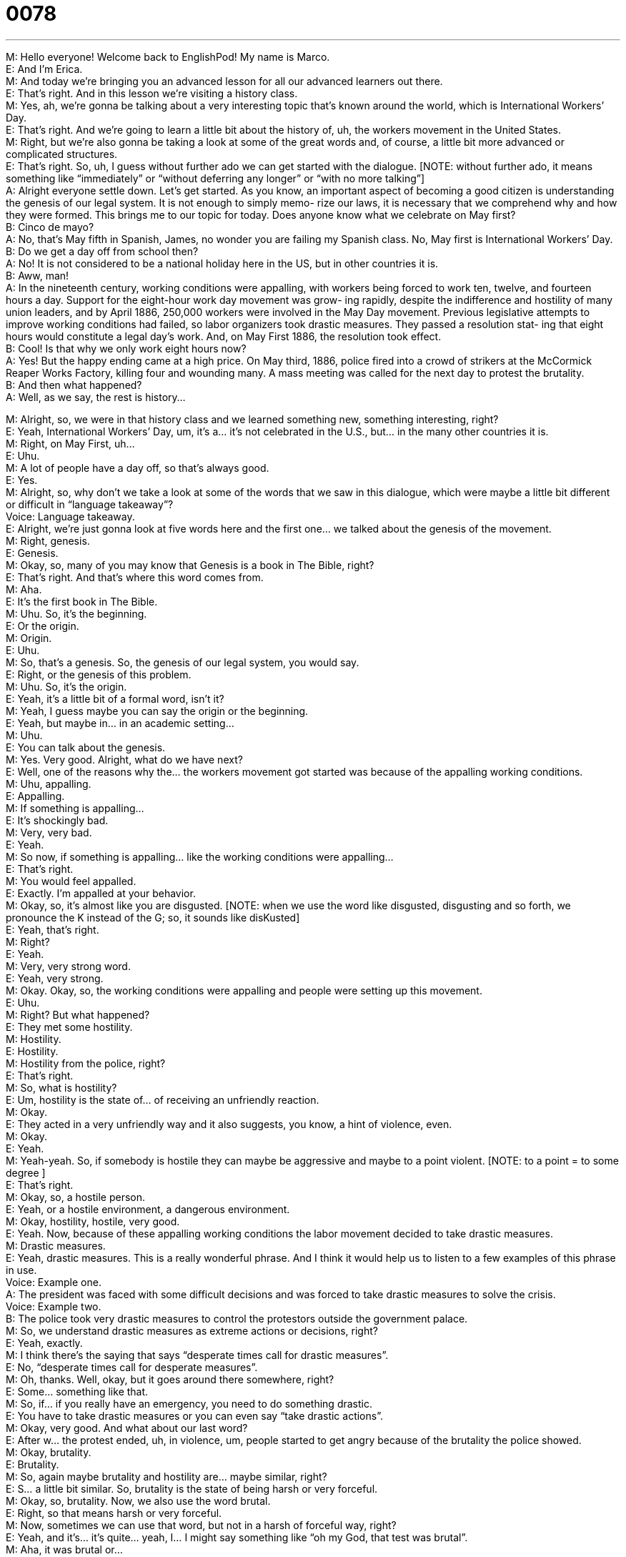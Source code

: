 = 0078
:toc: left
:toclevels: 3
:sectnums:
:stylesheet: ../../../../myAdocCss.css

'''


M: Hello everyone! Welcome back to EnglishPod! My name is Marco. +
E: And I’m Erica. +
M: And today we’re bringing you an advanced lesson for all our advanced learners out 
there. +
E: That’s right. And in this lesson we’re visiting a history class. +
M: Yes, ah, we’re gonna be talking about a very interesting topic that’s known around the 
world, which is International Workers’ Day. +
E: That’s right. And we’re going to learn a little bit about the history of, uh, the workers 
movement in the United States. +
M: Right, but we’re also gonna be taking a look at some of the great words and, of course, 
a little bit more advanced or complicated structures. +
E: That’s right. So, uh, I guess without further ado we can get started with the dialogue. 
[NOTE: without further ado, it means something like “immediately” or “without deferring
any longer” or “with no more talking”] +
A: Alright everyone settle down. Let’s get started. 
As you know, an important aspect of becoming a
good citizen is understanding the genesis of our
legal system. It is not enough to simply memo-
rize our laws, it is necessary that we comprehend
why and how they were formed. This brings me
to our topic for today. Does anyone know what we
celebrate on May first? +
B: Cinco de mayo? +
A: No, that’s May fifth in Spanish, James, no wonder 
you are failing my Spanish class. No, May first is
International Workers’ Day. +
B: Do we get a day off from school then? +
A: No! It is not considered to be a national holiday 
here in the US, but in other countries it is. +
B: Aww, man! +
A: In the nineteenth century, working conditions 
were appalling, with workers being forced to work
ten, twelve, and fourteen hours a day. Support
for the eight-hour work day movement was grow-
ing rapidly, despite the indifference and hostility of
many union leaders, and by April 1886, 250,000
workers were involved in the May Day movement.
Previous legislative attempts to improve working
conditions had failed, so labor organizers took
drastic measures. They passed a resolution stat-
ing that eight hours would constitute a legal day’s
work. And, on May First 1886, the resolution took
effect. +
B: Cool! Is that why we only work eight hours now? +
A: Yes! But the happy ending came at a high price. 
On May third, 1886, police fired into a crowd of
strikers at the McCormick Reaper Works Factory,
killing four and wounding many. A mass meeting
was called for the next day to protest the brutality. +
B: And then what happened? +
A: Well, as we say, the rest is history... 
 
M: Alright, so, we were in that history class and we learned something new, something 
interesting, right? +
E: Yeah, International Workers’ Day, um, it’s a… it’s not celebrated in the U.S., but… in the 
many other countries it is. +
M: Right, on May First, uh… +
E: Uhu. +
M: A lot of people have a day off, so that’s always good. +
E: Yes. +
M: Alright, so, why don’t we take a look at some of the words that we saw in this dialogue, 
which were maybe a little bit different or difficult in “language takeaway”? +
Voice: Language takeaway. +
E: Alright, we’re just gonna look at five words here and the first one… we talked about the 
genesis of the movement. +
M: Right, genesis. +
E: Genesis. +
M: Okay, so, many of you may know that Genesis is a book in The Bible, right? +
E: That’s right. And that’s where this word comes from. +
M: Aha. +
E: It’s the first book in The Bible. +
M: Uhu. So, it’s the beginning. +
E: Or the origin. +
M: Origin. +
E: Uhu. +
M: So, that’s a genesis. So, the genesis of our legal system, you would say. +
E: Right, or the genesis of this problem. +
M: Uhu. So, it’s the origin. +
E: Yeah, it’s a little bit of a formal word, isn’t it? +
M: Yeah, I guess maybe you can say the origin or the beginning. +
E: Yeah, but maybe in… in an academic setting… +
M: Uhu. +
E: You can talk about the genesis. +
M: Yes. Very good. Alright, what do we have next? +
E: Well, one of the reasons why the… the workers movement got started was because of 
the appalling working conditions. +
M: Uhu, appalling. +
E: Appalling. +
M: If something is appalling… +
E: It’s shockingly bad. +
M: Very, very bad. +
E: Yeah. +
M: So now, if something is appalling… like the working conditions were appalling… +
E: That’s right. +
M: You would feel appalled. +
E: Exactly. I’m appalled at your behavior. +
M: Okay, so, it’s almost like you are disgusted. [NOTE: when we use the word like 
disgusted, disgusting and so forth, we pronounce the K instead of the G; so, it sounds like
disKusted] +
E: Yeah, that’s right. +
M: Right? +
E: Yeah. +
M: Very, very strong word. +
E: Yeah, very strong. +
M: Okay. Okay, so, the working conditions were appalling and people were setting up this 
movement. +
E: Uhu. +
M: Right? But what happened? +
E: They met some hostility. +
M: Hostility. +
E: Hostility. +
M: Hostility from the police, right? +
E: That’s right. +
M: So, what is hostility? +
E: Um, hostility is the state of… of receiving an unfriendly reaction. +
M: Okay. +
E: They acted in a very unfriendly way and it also suggests, you know, a hint of violence, 
even. +
M: Okay. +
E: Yeah. +
M: Yeah-yeah. So, if somebody is hostile they can maybe be aggressive and maybe to 
a point violent. [NOTE: to a point = to some degree ] +
E: That’s right. +
M: Okay, so, a hostile person. +
E: Yeah, or a hostile environment, a dangerous environment. +
M: Okay, hostility, hostile, very good. +
E: Yeah. Now, because of these appalling working conditions the labor movement decided to 
take drastic measures. +
M: Drastic measures. +
E: Yeah, drastic measures. This is a really wonderful phrase. And I think it would help us to 
listen to a few examples of this phrase in use. +
Voice: Example one. +
A: The president was faced with some difficult decisions and was forced to take drastic 
measures to solve the crisis. +
Voice: Example two. +
B: The police took very drastic measures to control the protestors outside the government 
palace. +
M: So, we understand drastic measures as extreme actions or decisions, right? +
E: Yeah, exactly. +
M: I think there’s the saying that says “desperate times call for drastic measures”. +
E: No, “desperate times call for desperate measures”. +
M: Oh, thanks. Well, okay, but it goes around there somewhere, right? +
E: Some… something like that. +
M: So, if… if you really have an emergency, you need to do something drastic. +
E: You have to take drastic measures or you can even say “take drastic actions”. +
M: Okay, very good. And what about our last word? +
E: After w… the protest ended, uh, in violence, um, people started to get angry because of 
the brutality the police showed. +
M: Okay, brutality. +
E: Brutality. +
M: So, again maybe brutality and hostility are… maybe similar, right? +
E: S… a little bit similar. So, brutality is the state of being harsh or very forceful. +
M: Okay, so, brutality. Now, we also use the word brutal. +
E: Right, so that means harsh or very forceful. +
M: Now, sometimes we can use that word, but not in a harsh of forceful way, right? +
E: Yeah, and it’s… it’s quite… yeah, I… I might say something like “oh my God, that test was 
brutal”. +
M: Aha, it was brutal or… +
E: So, that was really hard or really difficult. +
M: Right, so, that’s what you’re saying with this word, that it’s very hard or it was very 
intense. +
E: Yeah, maybe one more… one more example. +
M: Okay, so, for example I can say “oh, I went for a run today and it was brutal… +
E: So… +
M: I’m so tired”. +
E: So, it was really difficult. +
M: Yeah, something like that. +
E: Yeah, a… +
M: Brutal. +
E: And, Marco, is this something that used by everyone? +
M: That phrase brutal using in… in that context world be for younger people, maybe… +
E: Uh. +
M: Not really… it wouldn’t really hear older people using it like that. +
E: So, it’s a little bit slangy. +
M: Yeah-yeah. +
E: Okay. +
M: Alright. +
E: Great, great. So, those are, uh, five interesting vocabulary words. As Marco mentioned 
we wanna look at some more difficult structures now in “fluency builder”. +
Voice: Fluency builder. +
M: Okay, so, we have some phrases that we saw in this dialogue and, well, let’s start with 
the first one. +
E: Well, the teacher opens this discussion by talking about how an understanding of the 
legal system is an important aspect of being a good citizen. +
M: Okay, an important aspect. +
E: An important aspect. +
M: So, well, maybe we know the word important, right? +
E: Obviously. +
M: So, what is aspect? +
E: A… a part of something. An important part of something. +
M: Okay. So, the teacher started with “an important aspect of” and then specified the idea 
or what part it belongs to. +
E: Right, so, it usually follows this form: noun is an important aspect of noun. +
M: Okay. +
E: So, for example, quality control is an important aspect of keeping customers happy. +
M: Okay, perfect. A part of, very good. So, aspect sounds a little bit more formal or just a 
lot more intelligent, right? +
E: Yeah, professional and… actually, this… is a wonderful way of setting up your idea. +
M: So, the teacher said that it’s an… an important aspect of understanding the legal system 
was understanding its origins… +
E: Uhu. +
M: Or its genesis. +
E: Yep. +
M: And then she moved on and said that it’s not enough to simply memorize laws. +
E: That’s right. It’s not enough to simply do something. +
M: Okay, so the beginning of this sentence “it’s not enough to simply” something. +
E: Uhu. +
M: By starting the sentence like this you are indicating that more is required, right? +
E: So, here “it’s not enough to simply memorize the laws” we're saying that most people 
just memorize the laws, but they need to go further. +
M: And understand them. +
E: Exactly. +
M: Another example would be - it’s not enough to simply pass your exams… you must get 
good grades as well. +
E: Right, or maybe in a business context – it’s not enough to simply satisfy your customers, 
you must impress them. +
M: Okay, very good. So, that’s a very good way of starting out this idea of more is 
required. +
E: That’s right, more is required. +
M: Alright. +
E: Alright, well, I wanna move on to one final point here. I found this sentence to be really, 
really interesting. They passed a resolution stating that eight hours would constitute
a legal day’s work. +
M: Okay, so, why is this interesting? +
E: Well, I found that, you know, there’s two verbs going on here. They passed a resolution 
that eight hours would constitute… +
M: Okay. +
E: A legal day’s work. So, we’ve got two verb times going on here at the same time. +
M: Uhu. +
E: And I’m wondering about this… this one would. +
M: Okay, so, what’s happening here? Obviously, this happened in the past as like about a 
hundred years ago, right? +
E: Right, so, the resolution was passed… a hundred years ago. +
M: Aha, right, so… this is going on in the past. +
E: Right. +
M: But there was a future action that was going to happen in consequence of this. +
E: Right, so, the resolution stated that eight hours would constitute. +
M: Uhu. +
E: So, that… that’s like the primary action was the passing of the resolution… +
M: Uhu. +
E: And the result is the sort of fi… this event that happens in the past, but is a future event 
to the first primary event. +
M: Hehe. So… +
E: Does that make any sense at all? +
M: So, this is called the future in the past, right? +
E: That’s right. +
M: Okay, so, it’s a… it’s a grammar structure. Many of you maybe know the simple 
present or… or the… or the future tenses, but this is a little strange one and as we said…
so, maybe it’s a little bit difficult to understand the grammar in general. So, why don’t we
take a look at some more examples of how we would use this future in the past? +
Voice: Example one. +
A: The president sad that he would cut taxes by five percent. +
Voice: Example two. +
B: I made a promise that I would not smoke anymore. +
Voice: Example three. +
C: Karl told me he would buy a new car. +
M: Okay, so, now I think it’s clear this whole idea of the future in the past and, well, uh, 
we’ll also be answering any questions on the site, if you have any problems, right? +
E: That’s right. +
M: Okay, so, why don’t we listen to the dialogue one more time and then we’ll come back 
and talk about this holiday, which is the International Workers’ Day. +
A: Alright everyone settle down. Let’s get started. 
As you know, an important aspect of becoming a
good citizen is understanding the genesis of our
legal system. It is not enough to simply memo-
rize our laws, it is necessary that we comprehend
why and how they were formed. This brings me
to our topic for today. Does anyone know what we
celebrate on May first? +
B: Cinco de mayo? +
A: No, that’s May fifth in Spanish, James, no wonder 
you are failing my Spanish class. No, May first is
International Workers’ Day. +
B: Do we get a day off from school then? +
A: No! It is not considered to be a national holiday 
here in the US, but in other countries it is. +
B: Aww, man! +
A: In the nineteenth century, working conditions 
were appalling, with workers being forced to work
ten, twelve, and fourteen hours a day. Support
for the eight-hour work day movement was grow-
ing rapidly, despite the indifference and hostility of
many union leaders, and by April 1886, 250,000
workers were involved in the May Day movement.
Previous legislative attempts to improve working
conditions had failed, so labor organizers took
drastic measures. They passed a resolution stat-
ing that eight hours would constitute a legal day’s
work. And, on May First 1886, the resolution took
effect. +
B: Cool! Is that why we only work eight hours now? +
A: Yes! But the happy ending came at a high price. 
On May third, 1886, police fired into a crowd of
strikers at the McCormick Reaper Works Factory,
killing four and wounding many. A mass meeting
was called for the next day to protest the brutality. +
B: And then what happened? +
A: Well, as we say, the rest is history... 
 
M: Alright, so, well, Erica, in Canada do you celebrate this? +
E: We do, but not on May First. +
M: Oh, really? When is it? +
E: The first weekend in September. +
M: Oh, really? And why? +
E: Um, I am not one hundred percent sure… +
M: Hehe. +
E: I think it’s because that we already have a long weekend in… in, uh, May, because we 
celeb… because on the Twenty-Fourth of May is the Queen… Queen Victoria’s birthday.
We have to celebrate that. We can’t… +
M: Oh, really? +
E: Yeah, we can’t have two vacations in the same month. +
M: Oh, wow. Well, yeah, I mean… it’s not productive, right? +
E: Exactly. +
M: We… +
E: What about in Ecuador? +
M: Yeah, we do on May First, it’s a… it’s a holiday and… we actually have two holidays in 
May as well, because on the twenty-fourth we actually celebrate the Battle of Pichincha,
which is one of the decisive battles for the independence of Ecuador, so… we don’t mind
having two holidays in the same month. +
E: Well, it sounds like, um, Ecuador has better holiday schedule than Canada, so… +
M: Yeah, it is. +
E: Yeah. +
M: So, yeah, on May First people take vacations and… or companies usually on May First will 
do something special for their employees. +
E: Oh, it’s kind of a nice gesture, isn’t it? +
M: Yeah, so, it’s like… it’s workers day, so they will… tho… set up maybe a barbeque or a 
trip or something like that, so that’s what usually happens on May First. +
E: Great. Well, what about in your countries, listeners? Um, wh… do you celebrate, uh, May 
Day? [NOTE: don’t confuse with mayday, which is an emergency code word] +
M: May Day. +
E: Yeah. +
M: May First, right? And if you do, well, let us know. Come to our website englishpod.com 
and leave your questions and comments there as well. +
E: That’s right. Well, thanks for downloading this lesson and until next time… Bye! +
M: Bye! 
 
